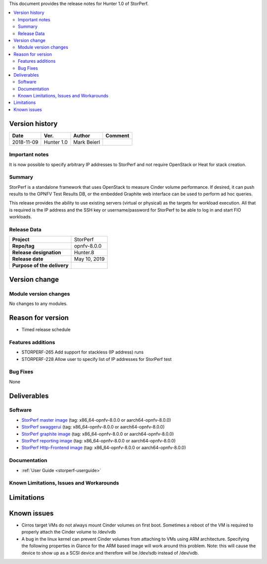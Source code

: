 .. This work is licensed under a Creative Commons Attribution 4.0 International License.
.. http://creativecommons.org/licenses/by/4.0


This document provides the release notes for Hunter 1.0 of StorPerf.

.. contents::
   :depth: 3
   :local:


Version history
===============


+--------------------+--------------------+--------------------+--------------------+
| **Date**           | **Ver.**           | **Author**         | **Comment**        |
|                    |                    |                    |                    |
+--------------------+--------------------+--------------------+--------------------+
| 2018-11-09         | Hunter 1.0         | Mark Beierl        |                    |
|                    |                    |                    |                    |
+--------------------+--------------------+--------------------+--------------------+


Important notes
----------------

It is now possible to specify arbitrary IP addresses to StorPerf and not
require OpenStack or Heat for stack creation.

Summary
--------

StorPerf is a standalone framework that uses OpenStack to measure Cinder volume
performance.  If desired, it can push results to the OPNFV Test Results DB, or
the embedded Graphite web interface can be used to perform ad hoc queries.

This release provides the ability to use existing servers (virtual or physical)
as the targets for workload execution.  All that is required is the IP address
and the SSH key or username/password for StorPerf to be able to log in and
start FIO workloads.

Release Data
-------------

+--------------------------------------+--------------------------------------+
| **Project**                          | StorPerf                             |
|                                      |                                      |
+--------------------------------------+--------------------------------------+
| **Repo/tag**                         | opnfv-8.0.0                          |
|                                      |                                      |
+--------------------------------------+--------------------------------------+
| **Release designation**              | Hunter.8                             |
|                                      |                                      |
+--------------------------------------+--------------------------------------+
| **Release date**                     | May 10, 2019                         |
|                                      |                                      |
+--------------------------------------+--------------------------------------+
| **Purpose of the delivery**          |                                      |
|                                      |                                      |
+--------------------------------------+--------------------------------------+

Version change
===============

Module version changes
-----------------------

No changes to any modules.

Reason for version
===================

* Timed release schedule

Features additions
-------------------

* STORPERF-265 Add support for stackless (IP address) runs
* STORPERF-228 Allow user to specify list of IP addresses for StorPerf test

Bug Fixes
----------

None

Deliverables
=============

Software
---------

- `StorPerf master image <https://hub.docker.com/r/opnfv/storperf-master/>`_
  (tag: x86_64-opnfv-8.0.0  or aarch64-opnfv-8.0.0)

- `StorPerf swaggerui <https://hub.docker.com/r/opnfv/storperf-swaggerui/>`_
  (tag: x86_64-opnfv-8.0.0  or aarch64-opnfv-8.0.0)

- `StorPerf graphite image <https://hub.docker.com/r/opnfv/storperf-graphite/>`_
  (tag: x86_64-opnfv-8.0.0  or aarch64-opnfv-8.0.0)

- `StorPerf reporting image <https://hub.docker.com/r/opnfv/storperf-reporting/>`_
  (tag: x86_64-opnfv-8.0.0  or aarch64-opnfv-8.0.0)

- `StorPerf Http-Frontend image <https://hub.docker.com/r/opnfv/storperf-httpfrontend/>`_
  (tag: x86_64-opnfv-8.0.0  or aarch64-opnfv-8.0.0)

Documentation
--------------

- :ref:`User Guide <storperf-userguide>`

Known Limitations, Issues and Workarounds
------------------------------------------

Limitations
============



Known issues
=============

* Cirros target VMs do not always mount Cinder volumes on first boot.  Sometimes
  a reboot of the VM is required to properly attach the Cinder volume to /dev/vdb
* A bug in the linux kernel can prevent Cinder volumes from attaching to VMs
  using ARM architecture.  Specifying the following properties in Glance for
  the ARM based image will work around this problem.  Note: this will cause
  the device to show up as a SCSI device and therefore will be /dev/sdb instead
  of /dev/vdb.

.. code-block:
  --property hw_disk_bus=scsi --property hw_scsi_model=virtio-scsi


